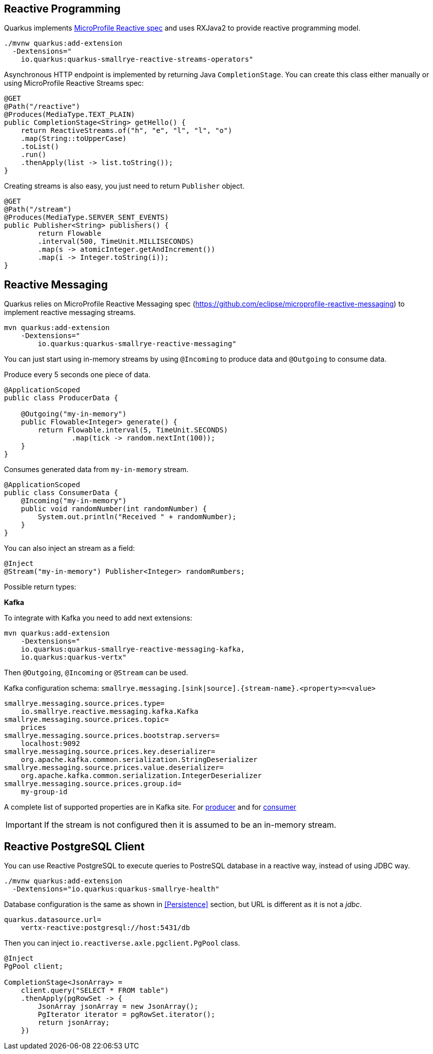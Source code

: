 == Reactive Programming

Quarkus implements https://github.com/eclipse/microprofile-reactive-streams-operators[MicroProfile Reactive spec] and uses RXJava2 to provide reactive programming model.

[source, bash]
----
./mvnw quarkus:add-extension 
  -Dextensions="
    io.quarkus:quarkus-smallrye-reactive-streams-operators"
----

Asynchronous HTTP endpoint is implemented by returning Java `CompletionStage`.
You can create this class either manually or using MicroProfile Reactive Streams spec:

[source, java]
----
@GET
@Path("/reactive")
@Produces(MediaType.TEXT_PLAIN)
public CompletionStage<String> getHello() {
    return ReactiveStreams.of("h", "e", "l", "l", "o")
    .map(String::toUpperCase)
    .toList()
    .run()
    .thenApply(list -> list.toString());
}
----

Creating streams is also easy, you just need to return `Publisher` object.

[source, java]
----
@GET
@Path("/stream")
@Produces(MediaType.SERVER_SENT_EVENTS)
public Publisher<String> publishers() {
        return Flowable
        .interval(500, TimeUnit.MILLISECONDS)
        .map(s -> atomicInteger.getAndIncrement())
        .map(i -> Integer.toString(i));
}
----

== Reactive Messaging
// tag::update_1_4[]
Quarkus relies on MicroProfile Reactive Messaging spec (https://github.com/eclipse/microprofile-reactive-messaging) to implement reactive messaging streams.

[source, bash]
----
mvn quarkus:add-extension 
    -Dextensions="
        io.quarkus:quarkus-smallrye-reactive-messaging"
----

You can just start using in-memory streams by using `@Incoming` to produce data and `@Outgoing` to consume data.

Produce every 5 seconds one piece of data.

[source, java]
----
@ApplicationScoped
public class ProducerData {

    @Outgoing("my-in-memory")
    public Flowable<Integer> generate() {
        return Flowable.interval(5, TimeUnit.SECONDS)
                .map(tick -> random.nextInt(100));
    }
}
----

Consumes generated data from `my-in-memory` stream.

[source, java]
----
@ApplicationScoped
public class ConsumerData {
    @Incoming("my-in-memory")
    public void randomNumber(int randomNumber) {
        System.out.println("Received " + randomNumber);
    }
}
----

You can also inject an stream as a field:

[source, java]
----
@Inject
@Stream("my-in-memory") Publisher<Integer> randomRumbers;
----

Possible return types:

*Kafka*

To integrate with Kafka you need to add next extensions:

[source, bash]
----
mvn quarkus:add-extension 
    -Dextensions="
    io.quarkus:quarkus-smallrye-reactive-messaging-kafka, 
    io.quarkus:quarkus-vertx"
----

Then `@Outgoing`, `@Incoming` or `@Stream` can be used.

Kafka configuration schema: `smallrye.messaging.[sink|source].\{stream-name\}.<property>=<value>` 

[source, properties]
----
smallrye.messaging.source.prices.type=
    io.smallrye.reactive.messaging.kafka.Kafka
smallrye.messaging.source.prices.topic=
    prices
smallrye.messaging.source.prices.bootstrap.servers=
    localhost:9092
smallrye.messaging.source.prices.key.deserializer=
    org.apache.kafka.common.serialization.StringDeserializer
smallrye.messaging.source.prices.value.deserializer=
    org.apache.kafka.common.serialization.IntegerDeserializer
smallrye.messaging.source.prices.group.id=
    my-group-id
----

A complete list of supported properties are in Kafka site. For https://kafka.apache.org/documentation/#producerconfigs[producer] and for https://kafka.apache.org/documentation/#consumerconfigs[consumer]

IMPORTANT: If the stream is not configured then it is assumed to be an in-memory stream.
// end::update_1_4[]

== Reactive PostgreSQL Client
// tag::update_1_8[]
You can use Reactive PostgreSQL to execute queries to PostreSQL database in a reactive way, instead of using JDBC way.

[source, bash]
----
./mvnw quarkus:add-extension 
  -Dextensions="io.quarkus:quarkus-smallrye-health"
----

Database configuration is the same as shown in <<Persistence>> section, but URL is different as it is not a _jdbc_.

[source, properties]
----
quarkus.datasource.url=
    vertx-reactive:postgresql://host:5431/db
----

Then you can inject `io.reactiverse.axle.pgclient.PgPool` class.

[source, java]
----
@Inject
PgPool client;

CompletionStage<JsonArray> = 
    client.query("SELECT * FROM table")  
    .thenApply(pgRowSet -> {
        JsonArray jsonArray = new JsonArray();
        PgIterator iterator = pgRowSet.iterator();
        return jsonArray;
    })
----
// end::update_1_8[]
